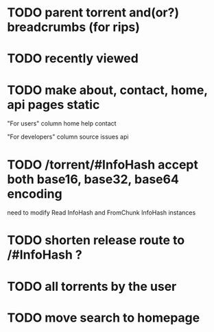 * TODO parent torrent and(or?) breadcrumbs (for rips)
* TODO recently viewed
* TODO make about, contact, home, api pages static
"For users" column
home
help
contact

"For developers" column
source
issues
api

* TODO /torrent/#InfoHash accept both base16, base32, base64 encoding
need to modify Read InfoHash and FromChunk InfoHash instances
* TODO shorten release route to /#InfoHash ?
* TODO all torrents by the user
* TODO move search to homepage
